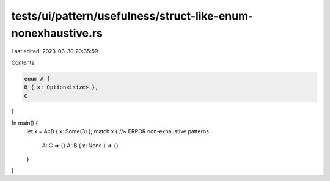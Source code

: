 tests/ui/pattern/usefulness/struct-like-enum-nonexhaustive.rs
=============================================================

Last edited: 2023-03-30 20:35:59

Contents:

.. code-block:: rs

    enum A {
    B { x: Option<isize> },
    C
}

fn main() {
    let x = A::B { x: Some(3) };
    match x {   //~ ERROR non-exhaustive patterns
        A::C => {}
        A::B { x: None } => {}
    }
}



